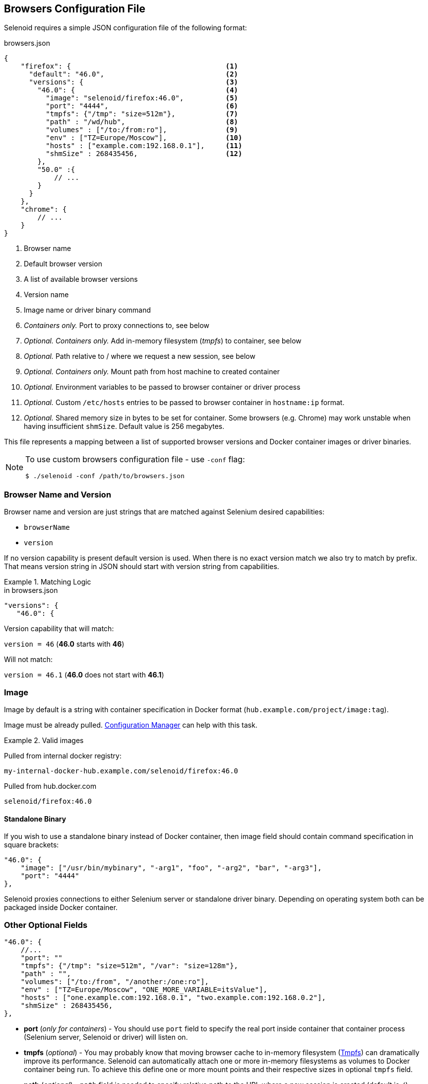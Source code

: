 == Browsers Configuration File

Selenoid requires a simple JSON configuration file of the following format:

.browsers.json
[source,javascript]
----
{
    "firefox": {                                     <1>
      "default": "46.0",                             <2>
      "versions": {                                  <3>
        "46.0": {                                    <4>
          "image": "selenoid/firefox:46.0",          <5>
          "port": "4444",                            <6>
          "tmpfs": {"/tmp": "size=512m"},            <7>
          "path" : "/wd/hub",                        <8>
          "volumes" : ["/to:/from:ro"],              <9>
          "env" : ["TZ=Europe/Moscow"],              <10>
          "hosts" : ["example.com:192.168.0.1"],     <11>
          "shmSize" : 268435456,                     <12>
        },
        "50.0" :{
            // ...
        }
      }
    },
    "chrome": {
        // ...
    }
}
----
<1> Browser name
<2> Default browser version
<3> A list of available browser versions
<4> Version name
<5> Image name or driver binary command
<6> _Containers only._ Port to proxy connections to, see below
<7> _Optional. Containers only._ Add in-memory filesystem (_tmpfs_) to container, see below
<8> _Optional._ Path relative to / where we request a new session, see below
<9> _Optional. Containers only._ Mount path from host machine to created container
<10> _Optional._ Environment variables to be passed to browser container or driver process
<11> _Optional._ Custom `/etc/hosts` entries to be passed to browser container in `hostname:ip` format.
<12> _Optional._ Shared memory size in bytes to be set for container. Some browsers (e.g. Chrome) may work unstable when having insufficient `shmSize`. Default value is 256 megabytes. 

This file represents a mapping between a list of supported browser versions and Docker container images or driver binaries.

[NOTE]
====
To use custom browsers configuration file - use `-conf` flag:

    $ ./selenoid -conf /path/to/browsers.json
====

=== Browser Name and Version
Browser name and version are just strings that are matched against Selenium desired capabilities:

* `browserName`
* `version`

If no version capability is present default version is used. When there is no exact version match we also try to match by prefix.
That means version string in JSON should start with version string from capabilities.

.Matching Logic
====

.in browsers.json
[source,javascript]
----
"versions": {
   "46.0": {
----

Version capability that will match:

`version = 46` (*46.0* starts with *46*)

Will not match:

`version = 46.1` (*46.0* does not start with *46.1*)
====


=== Image
Image by default is a string with container specification in Docker format (`hub.example.com/project/image:tag`).

Image must be already pulled. https://github.com/aerokube/cm[Configuration Manager] can help with this task.

.Valid images
====
Pulled from internal docker registry:

`my-internal-docker-hub.example.com/selenoid/firefox:46.0`

Pulled from hub.docker.com

`selenoid/firefox:46.0`
====

==== Standalone Binary
If you wish to use a standalone binary instead of Docker container, then image field should contain command specification in square brackets:
[source,javascript]
----
"46.0": {
    "image": ["/usr/bin/mybinary", "-arg1", "foo", "-arg2", "bar", "-arg3"],
    "port": "4444"
},
----
Selenoid proxies connections to either Selenium server or standalone driver binary. Depending on operating system both can be packaged inside Docker container.

=== Other Optional Fields

[source,javascript]
----
"46.0": {
    //...
    "port": ""
    "tmpfs": {"/tmp": "size=512m", "/var": "size=128m"},
    "path" : "",
    "volumes": ["/to:/from", "/another:/one:ro"],
    "env" : ["TZ=Europe/Moscow", "ONE_MORE_VARIABLE=itsValue"],
    "hosts" : ["one.example.com:192.168.0.1", "two.example.com:192.168.0.2"],
    "shmSize" : 268435456,
},
----

* *port* (_only for containers_) - You should use `port` field to specify the real port inside container that container process (Selenium server, Selenoid or driver) will listen on.

* *tmpfs* (_optional_) - You may probably know that moving browser cache to in-memory filesystem (https://en.wikipedia.org/wiki/Tmpfs[Tmpfs])
can dramatically improve its performance.
Selenoid can automatically attach one or more in-memory filesystems as volumes to Docker container being run.
To achieve this define one or more mount points and their respective sizes in optional `tmpfs` field.

* *path* (_optional_) - `path` field is needed to specify relative path to the URL where a new session is created (default is `/`).
Which value to specify in this field depends on container contents.
For example, most of Firefox containers have http://seleniumhq.org/[Selenium server] inside - thus you need to specify `/wd/hub`.
Chrome and Opera containers use web driver binary as entrypoint application which is accepting requests at `/`.
We recommend to use our https://github.com/aerokube/cm[configuration tool] to avoid errors with this field.

* *volumes* (_optional_) - This field allows to mount volumes from host machine to browser container. Should be specified as an array of Docker volume expressions: `/host/dir:/container/dir[:mode]`.

* *env* (_optional_) - This field allows to set any environment variables in running container. Specified as an array of `NAME=value` pairs.

* *hosts* (_optional_) - This field allows to add custom `/etc/hosts` entries to running container. Specified as an array of `hostname:ip` pairs.

* *shmSize* (_optional_) - Use it to override shared memory size for browser container.

=== Syncing Browser Images from Existing File
In some usage scenarios you may want to store browsers configuration file under version control and initialize Selenoid from this file. For example this is true if you wish to have consistently reproducing infrastructure and using such tools as https://aws.amazon.com/cloudformation/[Amazon Cloud Formation]. In order to pull browser images do the following:

. Install *https://stedolan.github.io/jq/download/[jq]* - a small tool to query data from JSON files.

. Extract image names from JSON and automatically pull them:

    # cat /path/to/browsers.json | jq -r '..|.image?|strings' | xargs -I{} docker pull {}
    
NOTE: Why this is not the part of Selenoid? Well, this is easy to implement, but under heavy load the result can be unpredictable.
For example after updating the file and reloading Selenoid it should pull new images. How long will you wait for new sessions then?
What to do if Docker Registry is inaccessible? So for maintenance reasons it is easier to delegate such simple logic to external script.
